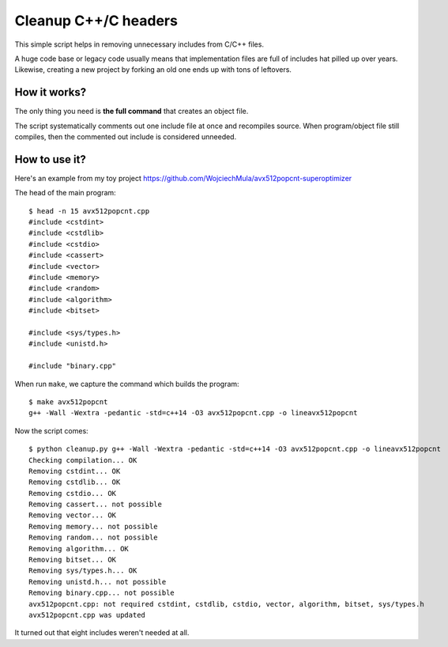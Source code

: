 ================================================================================
                            Cleanup C++/C headers
================================================================================

This simple script helps in removing unnecessary includes from C/C++ files.

A huge code base or legacy code usually means that implementation files are
full of includes hat pilled up over years. Likewise, creating a new project by
forking an old one ends up with tons of leftovers.


How it works?
-----------------------------------------------------------

The only thing you need is **the full command** that creates an object file.

The script systematically comments out one include file at once and recompiles
source. When program/object file still compiles, then the commented out include
is considered unneeded.


How to use it?
-----------------------------------------------------------

Here's an example from my toy project https://github.com/WojciechMula/avx512popcnt-superoptimizer

The head of the main program::

    $ head -n 15 avx512popcnt.cpp
    #include <cstdint>
    #include <cstdlib>
    #include <cstdio>
    #include <cassert>
    #include <vector>
    #include <memory>
    #include <random>
    #include <algorithm>
    #include <bitset>

    #include <sys/types.h>
    #include <unistd.h>

    #include "binary.cpp"

When run ``make``, we capture the command which builds the program::

    $ make avx512popcnt
    g++ -Wall -Wextra -pedantic -std=c++14 -O3 avx512popcnt.cpp -o lineavx512popcnt

Now the script comes::

    $ python cleanup.py g++ -Wall -Wextra -pedantic -std=c++14 -O3 avx512popcnt.cpp -o lineavx512popcnt
    Checking compilation... OK
    Removing cstdint... OK
    Removing cstdlib... OK
    Removing cstdio... OK
    Removing cassert... not possible
    Removing vector... OK
    Removing memory... not possible
    Removing random... not possible
    Removing algorithm... OK
    Removing bitset... OK
    Removing sys/types.h... OK
    Removing unistd.h... not possible
    Removing binary.cpp... not possible
    avx512popcnt.cpp: not required cstdint, cstdlib, cstdio, vector, algorithm, bitset, sys/types.h
    avx512popcnt.cpp was updated

It turned out that eight includes weren't needed at all.
